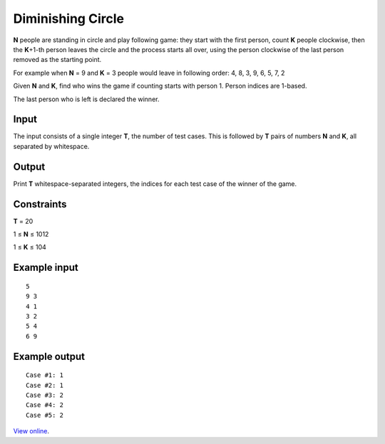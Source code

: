 Diminishing Circle
==================

**N** people are standing in circle and play following game: they start with
the first person, count **K** people clockwise, then the **K**\ +1-th person
leaves the circle and the process starts all over, using the person clockwise
of the last person removed as the starting point.

For example when **N** = 9 and **K** = 3 people would leave in following
order: 4, 8, 3, 9, 6, 5, 7, 2

Given **N** and **K**, find who wins the game if counting starts with person 1.
Person indices are 1-based.

The last person who is left is declared the winner.

Input
-----

The input consists of a single integer **T**, the number of test cases. This is
followed by **T** pairs of numbers **N** and **K**, all separated by whitespace.

Output
------

Print **T** whitespace-separated integers, the indices for each test case of
the winner of the game.

Constraints
-----------

**T** = 20

1 ≤ **N** ≤ 1012

1 ≤ **K** ≤ 104

Example input
-------------

::

    5
    9 3
    4 1
    3 2
    5 4
    6 9

Example output
--------------

::

    Case #1: 1
    Case #2: 1
    Case #3: 2
    Case #4: 2
    Case #5: 2

`View online <https://www.facebook.com/hackercup/problems.php?pid=145264445532318&round=167482453296629>`_.
